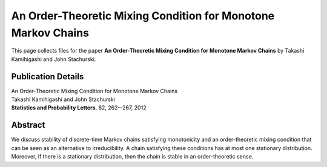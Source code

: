 
.. _mmc_math:

******************************************************************************
An Order-Theoretic Mixing Condition for Monotone Markov Chains
******************************************************************************

This page collects files for the paper **An Order-Theoretic
Mixing Condition for Monotone Markov Chains** by Takashi Kamihigashi and John
Stachurski.


Publication Details
-----------------------

| An Order-Theoretic Mixing Condition for Monotone Markov Chains
| Takashi Kamihigashi and John Stachurski 
| **Statistics and Probability Letters**, 82, 262--267, 2012

Abstract
-----------

We discuss stability of discrete-time Markov chains satisfying monotonicity
and an order-theoretic mixing condition that can be seen as an alternative to
irreducibility.  A chain satisfying these conditions has at most one
stationary distribution. Moreover, if there is a stationary distribution, then
the chain is stable in an order-theoretic sense.

